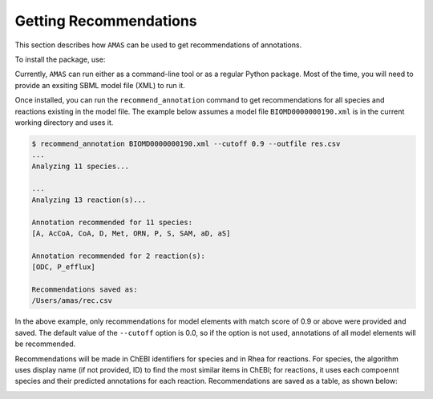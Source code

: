 

Getting Recommendations
=======================


This section describes how ``AMAS`` can be used to get recommendations of annotations. 

To install the package, use:

.. code-block:: console
   $ pip install AMAS-sb

Currently, ``AMAS`` can run either as a command-line tool or as a regular Python package. Most of the time, you will need to provide an exsiting SBML model file (XML) to run it. 

Once installed, you can run the ``recommend_annotation`` command to get recommendations for all species and reactions existing in the model file. The example below assumes a model file ``BIOMD0000000190.xml`` is in the current working directory and uses it. 

.. code-block:: console
 
   $ recommend_annotation BIOMD0000000190.xml --cutoff 0.9 --outfile res.csv
   ...
   Analyzing 11 species...

   ...
   Analyzing 13 reaction(s)...

   Annotation recommended for 11 species:
   [A, AcCoA, CoA, D, Met, ORN, P, S, SAM, aD, aS]

   Annotation recommended for 2 reaction(s):
   [ODC, P_efflux]
  
   Recommendations saved as:
   /Users/amas/rec.csv


In the above example, only recommendations for model elements with match score of 0.9 or above were provided and saved. The default value of the ``--cutoff`` option is 0.0, so if the option is not used, annotations of all model elements will be recommended. 

Recommendations will be made in ChEBI identifiers for species and in Rhea for reactions. For species, the algorithm uses display name (if not provided, ID) to find the most similar items in ChEBI; for reactions, it uses each compoennt species and their predicted annotations for each reaction. Recommendations are saved as a table, as shown below: 

.. image:: images/res_csv.png
  :width: 400

